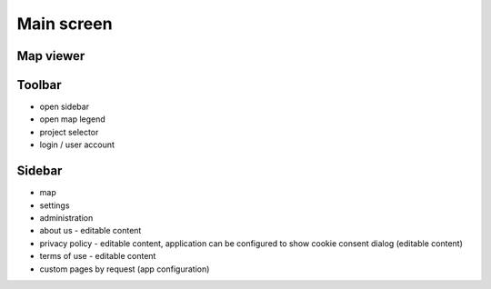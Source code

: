 Main screen
===========


Map viewer
----------

Toolbar
-------

* open sidebar
* open map legend
* project selector
* login / user account

Sidebar
-------

* map
* settings
* administration
* about us - editable content
* privacy policy - editable content, application can be configured to show cookie consent dialog (editable content)
* terms of use - editable content
* custom pages by request (app configuration)
